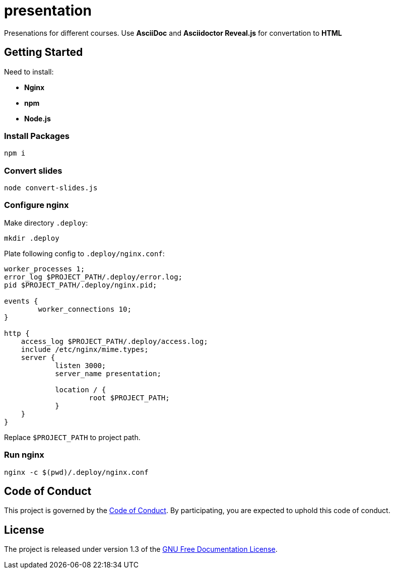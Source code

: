 = presentation

Presenations for different courses. Use *AsciiDoc* and *Asciidoctor Reveal.js* for convertation to *HTML*

== Getting Started

Need to install:

* *Nginx*
* *npm*
* *Node.js*

=== Install Packages

[source,sh]
----
npm i
----

=== Convert slides

[source,sh]
----
node convert-slides.js
----

=== Configure nginx

Make directory `.deploy`:
[source,sh]
----
mkdir .deploy
----

Plate following config to `.deploy/nginx.conf`:

[source,conf]
----
worker_processes 1;
error_log $PROJECT_PATH/.deploy/error.log;
pid $PROJECT_PATH/.deploy/nginx.pid;

events {
        worker_connections 10;
}

http {
    access_log $PROJECT_PATH/.deploy/access.log;
    include /etc/nginx/mime.types;
    server {
            listen 3000;
            server_name presentation;

            location / {
                    root $PROJECT_PATH;
            }
    }
}
----

Replace `$PROJECT_PATH` to project path.

=== Run nginx

[source,sh]
----
nginx -c $(pwd)/.deploy/nginx.conf
----

== Code of Conduct

This project is governed by the link:.github/CODE_OF_CONDUCT.md[Code of Conduct].
By participating, you are expected to uphold this code of conduct.

== License

The project is released under version 1.3 of the https://www.gnu.org/licenses/fdl-1.3.ru.html[GNU Free Documentation License].
